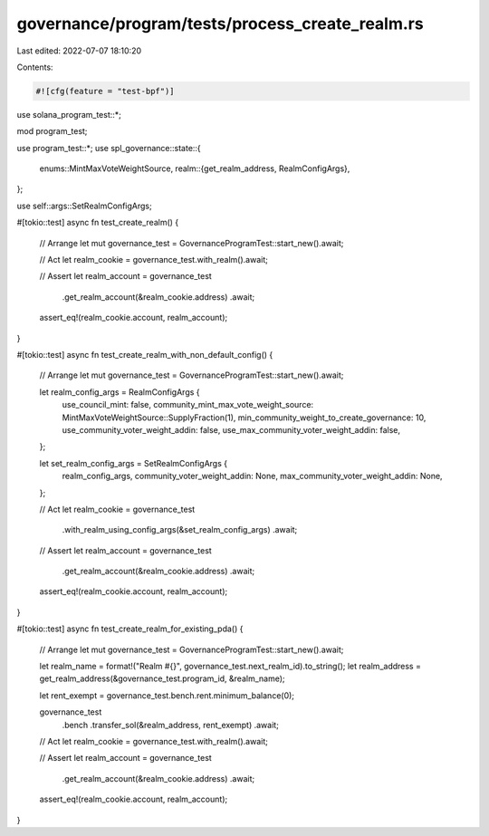governance/program/tests/process_create_realm.rs
================================================

Last edited: 2022-07-07 18:10:20

Contents:

.. code-block:: rs

    #![cfg(feature = "test-bpf")]

use solana_program_test::*;

mod program_test;

use program_test::*;
use spl_governance::state::{
    enums::MintMaxVoteWeightSource,
    realm::{get_realm_address, RealmConfigArgs},
};

use self::args::SetRealmConfigArgs;

#[tokio::test]
async fn test_create_realm() {
    // Arrange
    let mut governance_test = GovernanceProgramTest::start_new().await;

    // Act
    let realm_cookie = governance_test.with_realm().await;

    // Assert
    let realm_account = governance_test
        .get_realm_account(&realm_cookie.address)
        .await;

    assert_eq!(realm_cookie.account, realm_account);
}

#[tokio::test]
async fn test_create_realm_with_non_default_config() {
    // Arrange
    let mut governance_test = GovernanceProgramTest::start_new().await;

    let realm_config_args = RealmConfigArgs {
        use_council_mint: false,
        community_mint_max_vote_weight_source: MintMaxVoteWeightSource::SupplyFraction(1),
        min_community_weight_to_create_governance: 10,
        use_community_voter_weight_addin: false,
        use_max_community_voter_weight_addin: false,
    };

    let set_realm_config_args = SetRealmConfigArgs {
        realm_config_args,
        community_voter_weight_addin: None,
        max_community_voter_weight_addin: None,
    };

    // Act
    let realm_cookie = governance_test
        .with_realm_using_config_args(&set_realm_config_args)
        .await;

    // Assert
    let realm_account = governance_test
        .get_realm_account(&realm_cookie.address)
        .await;

    assert_eq!(realm_cookie.account, realm_account);
}

#[tokio::test]
async fn test_create_realm_for_existing_pda() {
    // Arrange
    let mut governance_test = GovernanceProgramTest::start_new().await;

    let realm_name = format!("Realm #{}", governance_test.next_realm_id).to_string();
    let realm_address = get_realm_address(&governance_test.program_id, &realm_name);

    let rent_exempt = governance_test.bench.rent.minimum_balance(0);

    governance_test
        .bench
        .transfer_sol(&realm_address, rent_exempt)
        .await;

    // Act
    let realm_cookie = governance_test.with_realm().await;

    // Assert
    let realm_account = governance_test
        .get_realm_account(&realm_cookie.address)
        .await;

    assert_eq!(realm_cookie.account, realm_account);
}


